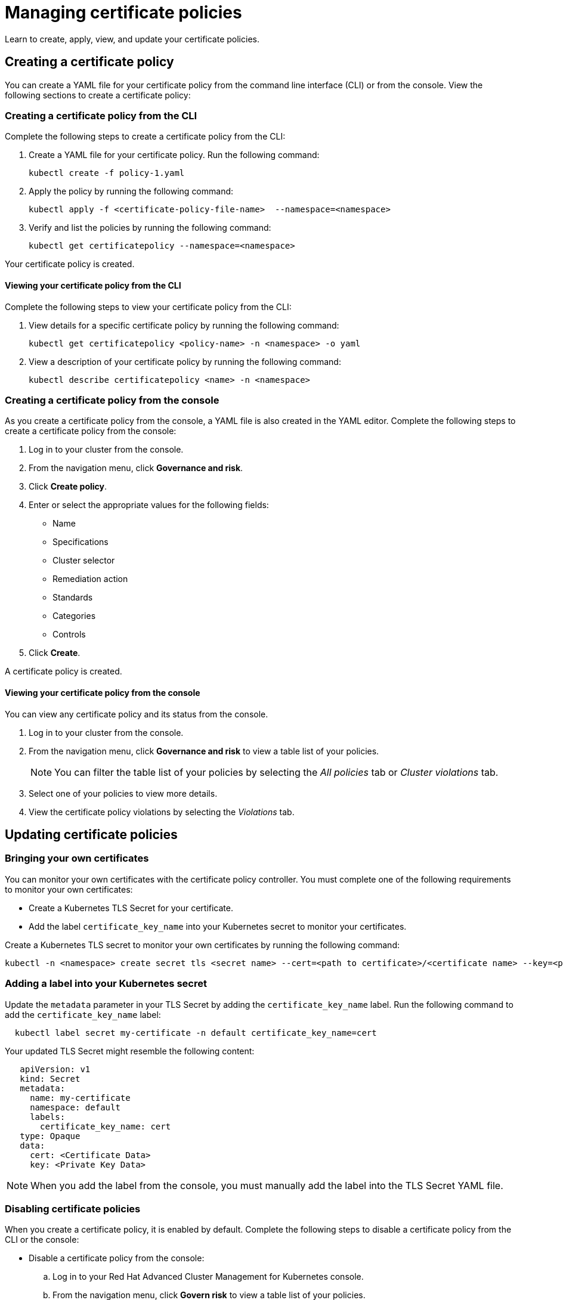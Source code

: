 [#managing-certificate-policies]
= Managing certificate policies

Learn to create, apply, view, and update your certificate policies.

[#creating-a-certificate-policy]
== Creating a certificate policy

You can create a YAML file for your certificate policy from the command line interface (CLI) or from the console.
View the following sections to create a certificate policy:

[#creating-a-certificate-policy-from-the-cli]
=== Creating a certificate policy from the CLI

Complete the following steps to create a certificate policy from the CLI:

. Create a YAML file for your certificate policy.
Run the following command:
+
----
kubectl create -f policy-1.yaml
----

. Apply the policy by running the following command:
+
----
kubectl apply -f <certificate-policy-file-name>  --namespace=<namespace>
----

. Verify and list the policies by running the following command:
+
----
kubectl get certificatepolicy --namespace=<namespace>
----

Your certificate policy is created.

[#viewing-your-certificate-policy-from-the-cli]
==== Viewing your certificate policy from the CLI

Complete the following steps to view your certificate policy from the CLI:

. View details for a specific certificate policy by running the following command:
+
----
kubectl get certificatepolicy <policy-name> -n <namespace> -o yaml
----

. View a description of your certificate policy by running the following command:
+
----
kubectl describe certificatepolicy <name> -n <namespace>
----

[#creating-a-certificate-policy-from-the-console]
=== Creating a certificate policy from the console

As you create a certificate policy from the console, a YAML file is also created in the YAML editor.
Complete the following steps to create a certificate policy from the console:

. Log in to your cluster from the console.
. From the navigation menu, click *Governance and risk*.
. Click *Create policy*.
. Enter or select the appropriate values for the following fields:
 ** Name
 ** Specifications
 ** Cluster selector
 ** Remediation action
 ** Standards
 ** Categories
 ** Controls
. Click *Create*.

A certificate policy is created.

[#viewing-your-certificate-policy-from-the-console]
==== Viewing your certificate policy from the console

You can view any certificate policy and its status from the console.

. Log in to your cluster from the console.
. From the navigation menu, click *Governance and risk* to view a table list of your policies.
+
NOTE: You can filter the table list of your policies by selecting the _All policies_ tab or _Cluster violations_ tab.

. Select one of your policies to view more details.
. View the certificate policy violations by selecting the _Violations_ tab.

[#updating-certificate-policies]
== Updating certificate policies

[#bringing-your-own-certificates]
=== Bringing your own certificates

You can monitor your own certificates with the certificate policy controller.
You must complete one of the following requirements to monitor your own certificates:

* Create a Kubernetes TLS Secret for your certificate.
* Add the label `certificate_key_name` into your Kubernetes secret to monitor your certificates.

Create a Kubernetes TLS secret to monitor your own certificates by running the following command:

----
kubectl -n <namespace> create secret tls <secret name> --cert=<path to certificate>/<certificate name> --key=<path to key>/<key name>
----

[#adding-a-label-into-your-kubernetes-secret]
=== Adding a label into your Kubernetes secret

Update the `metadata` parameter in your TLS Secret by adding the `certificate_key_name` label.
Run the following command to add the `certificate_key_name` label:

----
  kubectl label secret my-certificate -n default certificate_key_name=cert
----

Your updated TLS Secret might resemble the following content:

[source,yaml]
----
   apiVersion: v1
   kind: Secret
   metadata:
     name: my-certificate
     namespace: default
     labels:
       certificate_key_name: cert
   type: Opaque
   data:
     cert: <Certificate Data>
     key: <Private Key Data>
----

NOTE: When you add the label from the console, you must manually add the label into the TLS Secret YAML file.

[#disabling-certificate-policies]
=== Disabling certificate policies

When you create a certificate policy, it is enabled by default.
Complete the following steps to disable a certificate policy from the CLI or the console:

* Disable a certificate policy from the console:
 .. Log in to your Red Hat Advanced Cluster Management for Kubernetes console.
 .. From the navigation menu, click *Govern risk* to view a table list of your policies.
 .. Disable your policy by clicking the *Options* icon > *Disable*.
The _Disable Policy_ dialog box appears.
 .. Click *Disable policy*.

Your policy is disabled.

[#deleting-a-certificate-policy]
=== Deleting a certificate policy

Delete the certificate policy from the CLI or the console.

* Delete a certificate policy from the CLI:
 .. Delete a certificate policy by running the following command:
// verify command `namespace`
+
----
kubectl delete policy <cert-policy-name> -n <mcm namespace>
----
+
After your policy is deleted, it is removed from your target cluster or clusters.

 .. Verify that your policy is removed by running the following command:
+
----
kubectl get policy <policy-name> -n <mcm namespace>
----
* Delete a certificate policy from the console:
 .. From the navigation menu, click *Govern risk* to view a table list of your policies.
 .. Click the *Options* icon for the policy you want to delete in the policy violation table.
 .. Click *Remove*.
 .. From the _Remove policy_ dialog box, click *Remove policy*.

Your certificate policy is deleted.

View a sample of a certificate policy, see _Certificate policy sample_ on the link:cert_policy_ctrl.md.adoc#certificate-policy-sample[Certificate policy controller] page.
For more information about other policy controllers, see link:policy_controllers.md.adoc[Policy controllers].
See link:create_policy.md.adoc[Managing security policies] to manage other policies.
